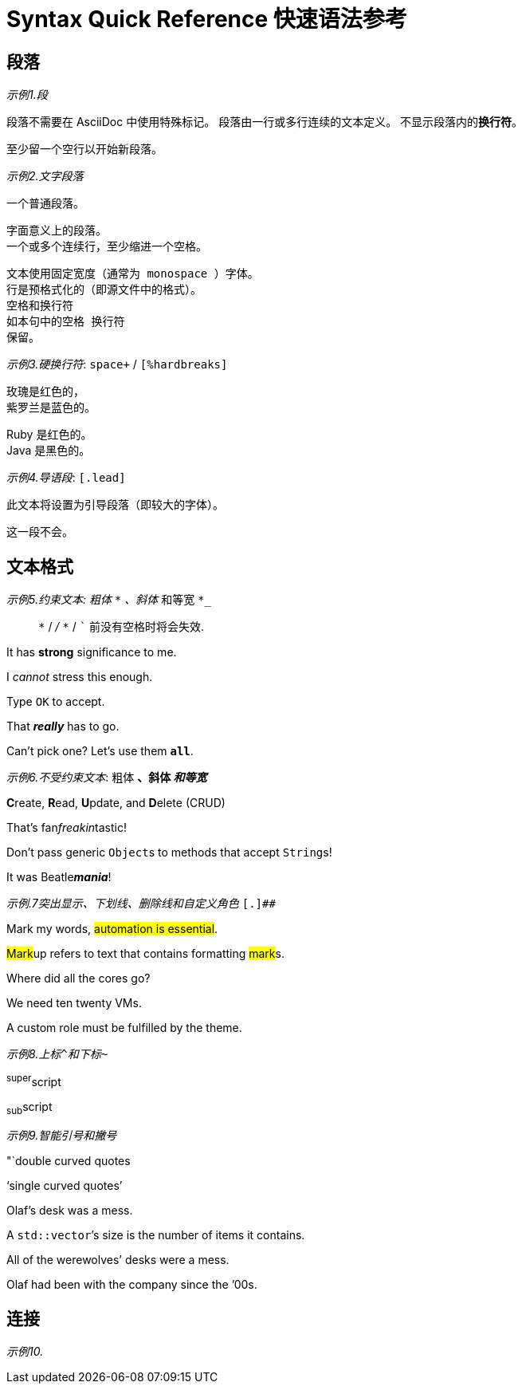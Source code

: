 = Syntax Quick Reference 快速语法参考

== 段落

_示例1.段_

段落不需要在 AsciiDoc 中使用特殊标记。
段落由一行或多行连续的文本定义。
不显示段落内的**换行符**。

至少留一个空行以开始新段落。

_示例2.文字段落_

一个普通段落。

 字面意义上的段落。
 一个或多个连续行，至少缩进一个空格。

 文本使用固定宽度（通常为 monospace ）字体。
 行是预格式化的（即源文件中的格式）。
 空格和换行符
 如本句中的空格 换行符
 保留。

_示例3.硬换行符_: `space+` / `[%hardbreaks]`

玫瑰是红色的， +
紫罗兰是蓝色的。

[%hardbreaks]
Ruby 是红色的。
Java 是黑色的。

_示例4.导语段_: `[.lead]`

[.lead]
此文本将设置为引导段落（即较大的字体）。

这一段不会。

== 文本格式

_示例5.约束文本: 粗体 `*` 、斜体 `_` 和等宽 `*_`

> `*` / `_` / `*_` / ``` 前没有空格时将会失效.

It has *strong* significance to me.

I _cannot_ stress this enough.

Type `OK` to accept.

That *_really_* has to go.

Can't pick one? Let's use them `*all*`.

_示例6.不受约束文本_: 粗体 `**` 、斜体 `__` 和等宽 `**__`

**C**reate, **R**ead, **U**pdate, and **D**elete (CRUD)

That's fan__freakin__tastic!

Don't pass generic ``Object``s to methods that accept ``String``s!

It was Beatle**__mania__**!

_示例.7突出显示、下划线、删除线和自定义角色_ ``[.]##``

Mark my words, #automation is essential#.

##Mark##up refers to text that contains formatting ##mark##s.

Where did all the [.underline]#cores# go?

We need [.line-through]#ten# twenty VMs.

A [.myrole]#custom role# must be fulfilled by the theme.

_示例8.上标``^``和下标``~``_

^super^script

~sub~script

_示例9.智能引号和撇号_

"`double curved quotes

'`single curved quotes`'

Olaf's desk was a mess.

A ``std::vector```'s size is the number of items it contains.

All of the werewolves`' desks were a mess.

Olaf had been with the company since the `'00s.

== 连接

_示例10._
